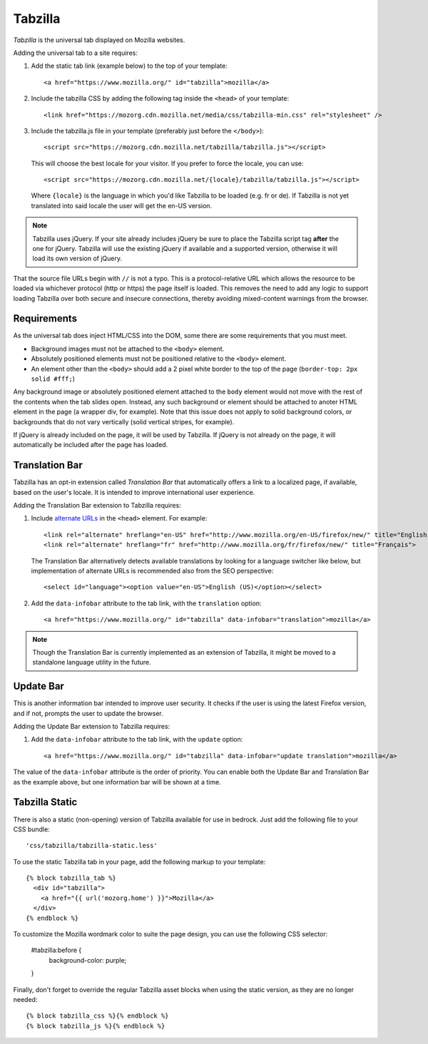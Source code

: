 .. This Source Code Form is subject to the terms of the Mozilla Public
.. License, v. 2.0. If a copy of the MPL was not distributed with this
.. file, You can obtain one at http://mozilla.org/MPL/2.0/.

.. _tabzilla:
.. highlight:: c

========
Tabzilla
========

*Tabzilla* is the universal tab displayed on Mozilla websites.

Adding the universal tab to a site requires:

1. Add the static tab link (example below) to the top of your template::

    <a href="https://www.mozilla.org/" id="tabzilla">mozilla</a>

2. Include the tabzilla CSS by adding the following tag inside the ``<head>`` of your template::

    <link href="https://mozorg.cdn.mozilla.net/media/css/tabzilla-min.css" rel="stylesheet" />

3. Include the tabzilla.js file in your template (preferably just before the ``</body>``)::

    <script src="https://mozorg.cdn.mozilla.net/tabzilla/tabzilla.js"></script>

   This will choose the best locale for your visitor. If you prefer to force the locale, you can use::

    <script src="https://mozorg.cdn.mozilla.net/{locale}/tabzilla/tabzilla.js"></script>

   Where ``{locale}`` is the language in which you'd like Tabzilla to be loaded (e.g. fr or de).
   If Tabzilla is not yet translated into said locale the user will get the en-US version.

.. note:: Tabzilla uses jQuery. If your site already includes jQuery be sure to
          place the Tabzilla script tag **after** the one for jQuery. Tabzilla will
          use the existing jQuery if available and a supported version, otherwise
          it will load its own version of jQuery.

That the source file URLs begin with ``//`` is not a typo. This is a
protocol-relative URL which allows the resource to be loaded via
whichever protocol (http or https) the page itself is loaded. This
removes the need to add any logic to support loading Tabzilla over
both secure and insecure connections, thereby avoiding mixed-content
warnings from the browser.


Requirements
------------

As the universal tab does inject HTML/CSS into the DOM, some there are some requirements that you must meet.

- Background images must not be attached to the ``<body>`` element.
- Absolutely positioned elements must not be positioned relative to the ``<body>`` element.
- An element other than the ``<body>`` should add a 2 pixel white border to the top of the page (``border-top: 2px solid #fff;``)

Any background image or absolutely positioned element attached to the ``body`` element would not move with the rest of the contents when the tab slides open. Instead, any such background or element should be attached to anoter HTML element in the page (a wrapper div, for example). Note that this issue does not apply to solid background colors, or backgrounds that do not vary vertically (solid vertical stripes, for example).

If jQuery is already included on the page, it will be used by Tabzilla. If jQuery is not already on the page, it will automatically be included after the page has loaded.


Translation Bar
---------------

Tabzilla has an opt-in extension called *Translation Bar* that automatically offers a link to a localized page, if available, based on the user's locale. It is intended to improve international user experience.

Adding the Translation Bar extension to Tabzilla requires:

1. Include `alternate URLs <https://support.google.com/webmasters/answer/189077>`_ in the ``<head>`` element. For example::

    <link rel="alternate" hreflang="en-US" href="http://www.mozilla.org/en-US/firefox/new/" title="English (US)">
    <link rel="alternate" hreflang="fr" href="http://www.mozilla.org/fr/firefox/new/" title="Français">

   The Translation Bar alternatively detects available translations by looking for a language switcher like below, but implementation of alternate URLs is recommended also from the SEO perspective::

    <select id="language"><option value="en-US">English (US)</option></select>

2. Add the ``data-infobar`` attribute to the tab link, with the ``translation`` option::

    <a href="https://www.mozilla.org/" id="tabzilla" data-infobar="translation">mozilla</a>

.. note:: Though the Translation Bar is currently implemented as an extension of Tabzilla, it might be moved to a standalone language utility in the future.


Update Bar
---------------

This is another information bar intended to improve user security. It checks if the user is using the latest Firefox version, and if not, prompts the user to update the browser.

Adding the Update Bar extension to Tabzilla requires:

1. Add the ``data-infobar`` attribute to the tab link, with the ``update`` option::

    <a href="https://www.mozilla.org/" id="tabzilla" data-infobar="update translation">mozilla</a>

The value of the ``data-infobar`` attribute is the order of priority. You can enable both the Update Bar and Translation Bar as the example above, but one information bar will be shown at a time.


Tabzilla Static
---------------

There is also a static (non-opening) version of Tabzilla available for use in bedrock.
Just add the following file to your CSS bundle::

    'css/tabzilla/tabzilla-static.less'

To use the static Tabzilla tab in your page, add the following markup to your template::

    {% block tabzilla_tab %}
      <div id="tabzilla">
        <a href="{{ url('mozorg.home') }}">Mozilla</a>
      </div>
    {% endblock %}

To customize the Mozilla wordmark color to suite the page design, you can use the
following CSS selector:

    #tabzilla:before {
        background-color: purple;
    }

Finally, don't forget to override the regular Tabzilla asset blocks when using the
static version, as they are no longer needed::

    {% block tabzilla_css %}{% endblock %}
    {% block tabzilla_js %}{% endblock %}
